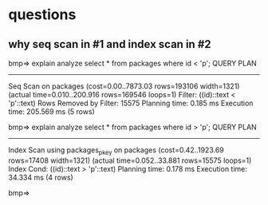 * questions

** why seq scan in #1 and index scan in #2

bmp=> explain analyze select * from packages where id < 'p';
                                                     QUERY PLAN                                                     
--------------------------------------------------------------------------------------------------------------------
 Seq Scan on packages  (cost=0.00..7873.03 rows=193106 width=1321) (actual time=0.010..200.916 rows=169546 loops=1)
   Filter: ((id)::text < 'p'::text)
   Rows Removed by Filter: 15575
 Planning time: 0.185 ms
 Execution time: 205.569 ms
(5 rows)

bmp=> explain analyze select * from packages where id > 'p';
                                                              QUERY PLAN                                                               
---------------------------------------------------------------------------------------------------------------------------------------
 Index Scan using packages_pkey on packages  (cost=0.42..1923.69 rows=17408 width=1321) (actual time=0.052..33.881 rows=15575 loops=1)
   Index Cond: ((id)::text > 'p'::text)
 Planning time: 0.178 ms
 Execution time: 34.334 ms
(4 rows)

bmp=> 
